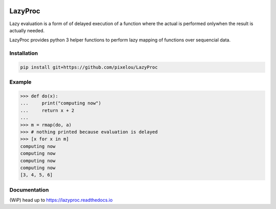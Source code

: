 .. image:: https://api.travis-ci.org/pixelou/LazyProc.svg
   :target: https://travis-ci.org/pixelou/LazyProc
.. image:: https://readthedocs.org/projects/lazyproc/badge
   :target: https://lazyproc.readthedocs.io


LazyProc
========

Lazy evaluation is a form of of delayed execution of a function where the actual
is performed onlywhen the result is actually needed.

LazyProc provides python 3 helper functions to perform lazy mapping of functions over
sequencial data.


Installation
------------

.. code-block:: bash

   pip install git+https://github.com/pixelou/LazyProc


Example
-------

>>> def do(x):
...     print("computing now")
...     return x + 2
...
>>> m = rmap(do, a)
>>> # nothing printed because evaluation is delayed
>>> [x for x in m]
computing now
computing now
computing now
computing now
[3, 4, 5, 6]


Documentation
-------------

(WiP) head up to https://lazyproc.readthedocs.io
